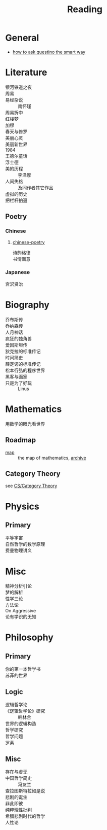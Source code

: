 :PROPERTIES:
:ID:       b47cd194-8cd7-4c3c-92ca-4bb5f01ec780
:END:
#+title: Reading
* General
  - [[https://github.com/ryanhanwu/How-To-Ask-Questions-The-Smart-Way][how to ask questino the smart way]]
* Literature
  :PROPERTIES:
  :ID:       b380fa4c-efc9-4994-97a0-37a916024673
  :END:
  - 银河铁道之夜 ::
  - 周易 ::
  - 易经杂说 :: 南怀瑾
  - 周易折中 ::
  - 红楼梦 ::
  - 加缪 ::
  - 春天与修罗 ::
  - 美丽心灵 ::
  - 美丽新世界 ::
  - 1984 ::
  - 王德尔童话 ::
  - 浮士德 ::
  - 美的历程 :: 李泽厚
  - 人间失格 :: 及同作者其它作品
  - 虚拟的历史 ::
  - 把栏杆拍遍 ::

** Poetry
   :PROPERTIES:
   :ID:       5f034ae9-9a83-430e-a8d8-b3a8ae849a2e
   :END:
*** Chinese
**** [[https://github.com/chinese-poetry/chinese-poetry][chinese-poetry]]
     - 诗韵格律 ::
     - 书情画意 ::

*** Japanese
    - 宫沢贤治 ::

* Biography
  :PROPERTIES:
  :ID:       80b822f2-3f18-4a07-b07e-3c5e69abae57
  :END:
  - 乔布斯传 ::
  - 乔纳森传 ::
  - 人月神话 ::
  - 疯狂的独角兽 ::
  - 爱因斯坦传 ::
  - 狄克拉的标准传记 ::
  - 时间简史 ::
  - 薛定谔的标准传记 ::
  - 松本行弘的程序世界 ::
  - 黑客与画家 ::
  - 只是为了好玩 :: Linus

* Mathematics
  :PROPERTIES:
  :ID:       488e8cbf-425f-43ba-ae18-33b2460e209e
  :END:
  - 用数学的眼光看世界 ::
** Roadmap
   :PROPERTIES:
   :ID:       bc565bca-fdb4-4962-abad-88c1dae185f5
   :END:
   - [[https://mathmap.quantamagazine.org/map/][map]] :: the map of mathematics, [[https://web.archive.org/web/20210127023729/https://mathmap.quantamagazine.org/map/][archive]]
** Category Theory
   :PROPERTIES:
   :ID:       fff9ad25-e1cf-49ac-aa36-9d3837d07b07
   :END:
   see [[id:efa440d2-c947-4f9b-b822-af25d3160d0a][CS/Category Theory]]
* Physics
  :PROPERTIES:
  :ID:       0140ff1a-94db-44c3-bad6-9e13d9ac745e
  :END:
** Primary
   - 平等宇宙 ::
   - 自然哲学的数学原理 ::
   - 费曼物理讲义 ::
* Misc
  :PROPERTIES:
  :ID:       c72d29da-dc83-4d4d-8eb2-53620cf96b99
  :END:
  - 精神分析引论 ::
  - 梦的解析 ::
  - 性学三论 ::
  - 方法论 ::
  - On Aggressive ::
  - 论有学识的无知 ::
* Philosophy
  :PROPERTIES:
  :ID:       0acdc03b-9033-4967-8bf9-9866589ef4cd
  :END:
** Primary
   :PROPERTIES:
   :ID:       b8bd3157-8c2a-40ef-ae52-a0d452cf29c6
   :END:
   - 你的第一本哲学书 ::
   - 苏菲的世界 ::

** Logic
   :PROPERTIES:
   :ID:       c7d68f31-0908-4df9-a3ac-5e769ddf2fcb
   :END:
   - 逻辑哲学论 ::
   - 《逻辑哲学论》研究 :: 韩林合
   - 世界的逻辑构造 ::
   - 哲学研究 ::
   - 哲学问题 ::
   - 罗素 ::

** Misc
   :PROPERTIES:
   :ID:       6dc6a4a5-f0f8-41c8-a905-339c35a5be52
   :END:
   - 存在与虚无 ::
   - 中国哲学简史 :: 冯友兰
   - 查拉图斯特拉如是说 ::
   - 悲剧的诞生 ::
   - 非此即彼 ::
   - 纯粹理性批判 ::
   - 希腊悲剧时代的哲学 ::
   - 人性论 ::
